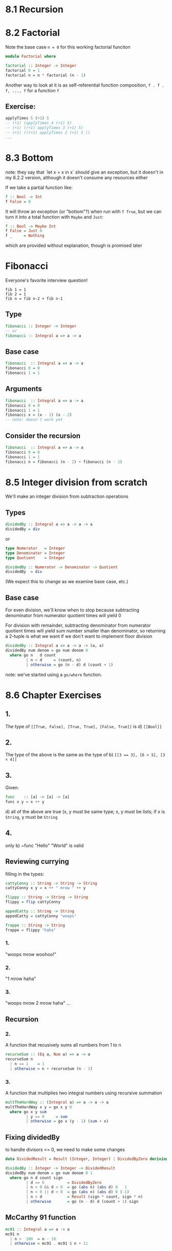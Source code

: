 * 8.1 Recursion
* 8.2 Factorial

Note the base case ~n = 0~ for this working factorial funciton

#+BEGIN_SRC haskell :tangle factorial.hs
  module Factorial where

  factorial :: Integer -> Integer
  factorial 0 = 1
  factorial n = n * factorial (n - 1)
#+END_SRC

Another way to look at it is as self-referential function composition, ~f . f . f, ..., f~
for a function ~f~

** Exercise:

#+BEGIN_SRC haskell
applyTimes 5 (+1) 5
-- (+1) (applyTimes 4 (+1) 5)
-- (+1) ((+1) applyTimes 3 (+1) 5)
-- (+1) (((+1) applyTimes 2 (+1) 5 ))
...
#+END_SRC

* 8.3 Bottom

note: they say that `let x = x in x` should give an exception, but it doesn't in my 8.2.2 version, although it
doesn't consume any resources either

If we take a partial function like:

#+BEGIN_SRC haskell
f :: Bool -> Int
f False = 0
#+END_SRC

It will throw an exception (or "bottom"?) when run with ~f True~, but we can turn it into a total
function with ~Maybe~ and ~Just~:

#+BEGIN_SRC haskell
f :: Bool -> Maybe Int
f False = Just 0
f _     = Nothing
#+END_SRC

which are provided without explanation, though is promised later

* Fibonacci

Everyone's favorite interview question!

#+BEGIN_EXAMPLE
fib 1 = 1
fib 2 = 1
fib n = fib n-2 + fib n-1
#+END_EXAMPLE


** Type

#+BEGIN_SRC haskell
fibonacci :: Integer -> Integer
-- or
fibonacci :: Integral a => a -> a
#+END_SRC

** Base case

#+BEGIN_SRC haskell
fibonacci  :: Integral a => a -> a
fibonacci 0 = 0
fibonacci 1 = 1
#+END_SRC

** Arguments

#+BEGIN_SRC haskell
fibonacci  :: Integral a => a -> a
fibonacci 0 = 0
fibonacci 1 = 1
fibonacci x = (x - 1) (x - 2)
-- note: doesn't work yet
#+END_SRC

** Consider the recursion

#+BEGIN_SRC haskell :tangle fibonacci.hs
fibonacci  :: Integral a => a -> a
fibonacci 0 = 0
fibonacci 1 = 1
fibonacci n = fibonacci (n - 2) + fibonacci (n - 1)
#+END_SRC

* 8.5 Integer division from scratch

We'll make an integer division from subtraction operations

** Types

#+BEGIN_SRC haskell
dividedBy :: Integral a => a -> a -> a
dividedBy = div
#+END_SRC

or

#+BEGIN_SRC haskell
type Numerator   = Integer
type Denominator = Integer
type Quotient    = Integer

dividedBy :: Numerator -> Denominator -> Quotient
dividedBy  = div
#+END_SRC

(We expect this to change as we examine base case, etc.)

** Base case

For even division, we'll know when to stop because subtracting denominator from numerator quotient times
will yield 0

For division with remainder, subtracting denominator from numerator quotient times will yield sum number
smaller than denominator, so returning a 2-tuple is what we want if we don't want to implement floor
division

#+BEGIN_SRC haskell :tangle dividedby.hs
  dividedBy :: Integral a => a -> a -> (a, a)
  dividedBy num denom = go num denom 0
    where go n   d count
           | n < d     = (count, n)
           | otherwise = go (n - d) d (count + 1)
#+END_SRC

note: we've started using a ~go/where~ function.

* 8.6 Chapter Exercises

** 1.
The type of ~[[True, False], [True, True], [False, True]]~ is d) ~[[Bool]]~

** 2.
The type of the above is the same as the type of b) ~[[3 == 3], [6 > 5], [3 < 4]]~

** 3.
Given:

#+BEGIN_SRC haskell
func    :: [a] -> [a] -> [a]
func x y = x ++ y
#+END_SRC

d) all of the above are true (x, y must be same type; x, y must be lists; if x is ~String~, y must be ~String~

** 4.
only b) ~func "Hello" "World" is valid

** Reviewing currying

filling in the types:

#+BEGIN_SRC haskell
  cattyConny :: String -> String -> String
  cattyConny x y = x ++ " mrow " ++ y

  flippy :: String -> String -> String
  flippy = flip cattyConny

  appedCatty :: String -> String
  appedCatty = cattyConny "woops"

  frappe :: String -> String
  frappe = flippy "haha"
#+END_SRC

*** 1.
"woops mrow woohoo!"

*** 2.
"1 mrow haha"

*** 3.
"woops mrow 2 mrow haha"
...

** Recursion

*** 2.

A function that recusively sums all numbers from 1 to n

#+BEGIN_SRC haskell :tangle 8.6-recursion-02.hs
recurseSum :: (Eq a, Num a) => a -> a
recurseSum n
  | n == 1    = 1
  | otherwise = n + recurseSum (n - 1)
#+END_SRC

*** 3.

A function that multiplies two integral numbers using recursive summation

#+BEGIN_SRC haskell :tangle 8.6-recursion-03.hs
multTheHardWay :: (Integral a) => a -> a -> a
multTheHardWay x y = go x y 0
  where go x y sum
         | y == 0     = sum
         | otherwise = go x (y - 1) (sum + x)
#+END_SRC

** Fixing dividedBy

to handle divisors <= 0, we need to make some changes

#+BEGIN_SRC haskell :tangle 8.6-dividedby-fixed.hs
  data DividedResult = Result (Integer, Integer) | DividedByZero deriving Show

  dividedBy :: Integer -> Integer -> DividedResult
  dividedBy num denom = go num denom 0 1
    where go n d count sign
           | d == 0          = DividedByZero
           | n < 0 && d < 0  = go (abs n) (abs d) 0   1
           | n < 0 || d < 0  = go (abs n) (abs d) 0 (-1)
           | n < d           = Result (sign * count, sign * n)
           | otherwise       = go (n - d) d (count + 1) sign
#+END_SRC

** McCarthy 91 function

#+BEGIN_SRC haskell :tangle 8.6-mccarthy-91.hs
mc91 :: Integral a => a -> a
mc91 n
  | n >  100  = n - 10
  | otherwise = mc91 . mc91 $ n + 11
#+END_SRC

** Numbers into words

#+BEGIN_SRC haskell :tangle 8.6-numbers-into-words.hs
  module WordNumber where

  import Data.List (intersperse)

  digitToWord :: Int -> String
  digitToWord n
    | n == 0    = "oh"
    | n == 1    = "one"
    | n == 2    = "two"
    | n == 3    = "three"
    | n == 4    = "four"
    | n == 5    = "five"
    | n == 6    = "six"
    | n == 7    = "seven"
    | n == 8    = "eight"
    | n == 9    = "nine"
    | otherwise = "UNDEFINED"

  digits :: Int -> [Int]
  digits n = go n []
    where go n ns
           | n < 10    = n :[] ++ ns
           | otherwise = go (div n 10) ((mod n 10) :[] ++ ns)

  wordNumber :: Int -> String
  wordNumber n =
    concat $ intersperse "-" (map digitToWord (digits n))

#+END_SRC

Keeping track of the stuff in that dense wordnumber line:

#+BEGIN_EXAMPLE
ns                                             - [1, 2, 3]
wordlist = map digitToWord ns                  - ["one", "two", "three"]
wordswithhyphen = intersperse "-" wordlist     - ["one", "-", "two", "-", "three"]
concat wordswithhyphen                         - "one-two-three"
#+END_EXAMPLE
